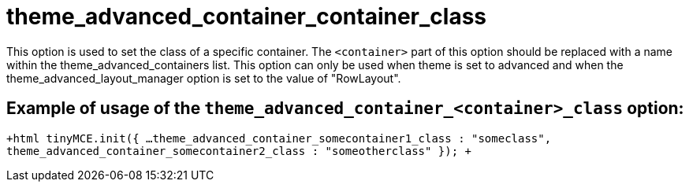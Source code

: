 :rootDir: ./../../
:partialsDir: {rootDir}partials/
= theme_advanced_container_container_class

This option is used to set the class of a specific container. The `<container>` part of this option should be replaced with a name within the theme_advanced_containers list. This option can only be used when theme is set to advanced and when the theme_advanced_layout_manager option is set to the value of "RowLayout".

[[example-of-usage-of-the-theme_advanced_container_container_class-option]]
== Example of usage of the `theme_advanced_container_<container>_class` option: 
anchor:exampleofusageofthetheme_advanced_container_container_classoption[historical anchor]

`+html
tinyMCE.init({
  ...
  theme_advanced_container_somecontainer1_class : "someclass",
  theme_advanced_container_somecontainer2_class : "someotherclass"
});
+`
